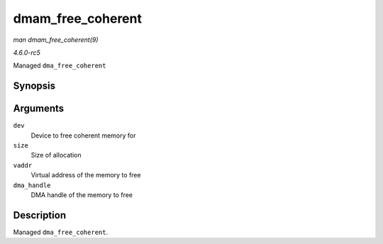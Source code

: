 .. -*- coding: utf-8; mode: rst -*-

.. _API-dmam-free-coherent:

==================
dmam_free_coherent
==================

*man dmam_free_coherent(9)*

*4.6.0-rc5*

Managed ``dma_free_coherent``


Synopsis
========

.. c:function:: void dmam_free_coherent( struct device * dev, size_t size, void * vaddr, dma_addr_t dma_handle )

Arguments
=========

``dev``
    Device to free coherent memory for

``size``
    Size of allocation

``vaddr``
    Virtual address of the memory to free

``dma_handle``
    DMA handle of the memory to free


Description
===========

Managed ``dma_free_coherent``.


.. ------------------------------------------------------------------------------
.. This file was automatically converted from DocBook-XML with the dbxml
.. library (https://github.com/return42/sphkerneldoc). The origin XML comes
.. from the linux kernel, refer to:
..
.. * https://github.com/torvalds/linux/tree/master/Documentation/DocBook
.. ------------------------------------------------------------------------------
